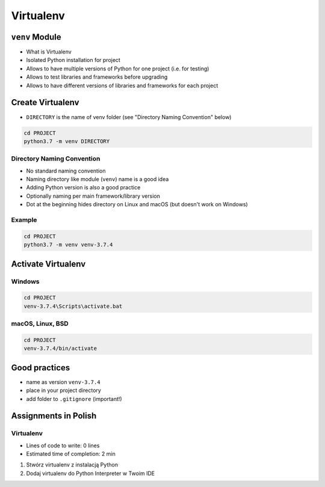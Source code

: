 **********
Virtualenv
**********



``venv`` Module
===============
* What is Virtualenv
* Isolated Python installation for project
* Allows to have multiple versions of Python for one project (i.e. for testing)
* Allows to test libraries and frameworks before upgrading
* Allows to have different versions of libraries and frameworks for each project


Create Virtualenv
=================
* ``DIRECTORY`` is the name of venv folder (see "Directory Naming Convention" below)

.. code-block:: console

    cd PROJECT
    python3.7 -m venv DIRECTORY

Directory Naming Convention
---------------------------
* No standard naming convention
* Naming directory like module (``venv``) name is a good idea
* Adding Python version is also a good practice
* Optionally naming per main framework/library version
* Dot at the beginning hides directory on Linux and macOS (but doesn't work on Windows)

.. code-block:: text
    :caption: Explicitly states which Python version is installed
    :emphasize-lines: 13

    .venv/
    venv/
    virtualenv/

    venv-3.6/
    venv-3.7/
    venv-3.8/

    venv-3.7.0/
    venv-3.7.1/
    venv-3.7.2/
    venv-3.7.3/
    venv-3.7.4/

    venv-3.8-beta1/
    venv-3.8-beta2/

    venv-django-2.1
    venv-django-2.2
    venv-django-3.0beta1
    venv-django-3.0beta2

    venv-py37-dj22
    venv-python37-django22
    venv-python38beta-django30beta

.. code-block:: text
    :caption: This convention is from ``virtualenv-wrapper`` module (mostly used in Python 2)

    ~/.virtualenv/PROJECT_NAME/

Example
-------
.. code-block:: console

    cd PROJECT
    python3.7 -m venv venv-3.7.4


Activate Virtualenv
===================

Windows
-------
.. code-block:: console

    cd PROJECT
    venv-3.7.4\Scripts\activate.bat

macOS, Linux, BSD
-----------------
.. code-block:: console

    cd PROJECT
    venv-3.7.4/bin/activate


Good practices
==============
* name as version ``venv-3.7.4``
* place in your project directory
* add folder to ``.gitignore`` (important!)


Assignments in Polish
=====================

Virtualenv
----------
* Lines of code to write: 0 lines
* Estimated time of completion: 2 min

#. Stwórz virtualenv z instalacją Python
#. Dodaj virtualenv do Python Interpreter w Twoim IDE
